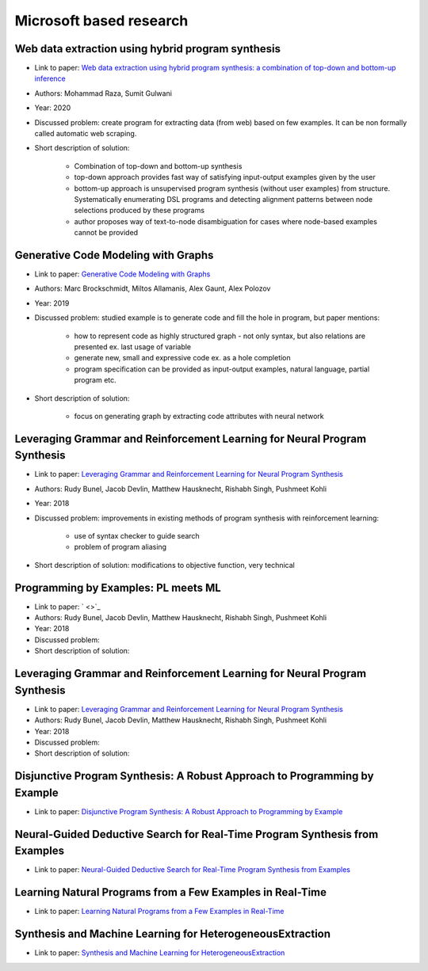 Microsoft based research
========================

Web data extraction using hybrid program synthesis
--------------------------------------------------

* Link to paper: `Web data extraction using hybrid program synthesis: a combination of top-down and bottom-up inference <https://www.microsoft.com/en-us/research/publication/web-data-extraction-using-hybrid-program-synthesis-a-combination-of-top-down-and-bottom-up-inference/>`_
* Authors: Mohammad Raza, Sumit Gulwani
* Year: 2020
* Discussed problem: create program for extracting data (from  web) based on few examples. It can be non formally called automatic web scraping.
* Short description of solution:

    * Combination of top-down and bottom-up synthesis
    * top-down approach provides fast way of satisfying input-output examples given by the user
    * bottom-up approach is unsupervised program synthesis (without user examples) from structure. Systematically enumerating DSL programs and detecting alignment patterns between node selections produced by these programs
    * author proposes way of text-to-node disambiguation for cases where node-based examples cannot be provided

Generative Code Modeling with Graphs
------------------------------------

* Link to paper: `Generative Code Modeling with Graphs <https://www.microsoft.com/en-us/research/publication/generative-code-modeling-with-graphs/>`_
* Authors: Marc Brockschmidt, Miltos Allamanis, Alex Gaunt, Alex Polozov
* Year: 2019
* Discussed problem: studied example is to generate code and fill the hole in program, but paper mentions:

    * how to represent code as highly structured graph - not only syntax, but also relations are presented ex. last usage of variable
    * generate new, small and expressive code ex. as a hole completion
    * program specification can be provided as input-output examples, natural language, partial program etc.

* Short description of solution:

    * focus on generating graph by extracting code attributes with neural network

Leveraging Grammar and Reinforcement Learning for Neural Program Synthesis
--------------------------------------------------------------------------

* Link to paper: `Leveraging Grammar and Reinforcement Learning for Neural Program Synthesis <https://www.microsoft.com/en-us/research/publication/leveraging-grammar-reinforcement-learning-neural-program-synthesis/>`_
* Authors: Rudy Bunel, Jacob Devlin, Matthew Hausknecht, Rishabh Singh, Pushmeet Kohli
* Year: 2018
* Discussed problem: improvements in existing methods of program synthesis with reinforcement learning:

    * use of syntax checker to guide search
    * problem of program aliasing

* Short description of solution: modifications to objective function, very technical

Programming by Examples: PL meets ML
------------------------------------

* Link to paper: ` <>`_
* Authors: Rudy Bunel, Jacob Devlin, Matthew Hausknecht, Rishabh Singh, Pushmeet Kohli
* Year: 2018
* Discussed problem:
* Short description of solution:

Leveraging Grammar and Reinforcement Learning for Neural Program Synthesis
--------------------------------------------------------------------------

* Link to paper: `Leveraging Grammar and Reinforcement Learning for Neural Program Synthesis <https://www.microsoft.com/en-us/research/publication/leveraging-grammar-reinforcement-learning-neural-program-synthesis/>`_
* Authors: Rudy Bunel, Jacob Devlin, Matthew Hausknecht, Rishabh Singh, Pushmeet Kohli
* Year: 2018
* Discussed problem:
* Short description of solution:

Disjunctive Program Synthesis: A Robust Approach to Programming by Example
--------------------------------------------------------------------------

* Link to paper: `Disjunctive Program Synthesis: A Robust Approach to Programming by Example <https://www.microsoft.com/en-us/research/publication/disjunctive-program-synthesis-a-robust-approach-to-programming-by-example/>`_

Neural-Guided Deductive Search for Real-Time Program Synthesis from Examples
----------------------------------------------------------------------------

* Link to paper: `Neural-Guided Deductive Search for Real-Time Program Synthesis from Examples <https://www.microsoft.com/en-us/research/publication/neural-guided-deductive-search-real-time-program-synthesis-examples/>`_

Learning Natural Programs from a Few Examples in Real-Time
----------------------------------------------------------

* Link to paper: `Learning Natural Programs from a Few Examples in Real-Time <https://www.microsoft.com/en-us/research/publication/learning-natural-programs-from-a-few-examples-in-real-time/>`_

Synthesis and Machine Learning for HeterogeneousExtraction
----------------------------------------------------------

* Link to paper: `Synthesis and Machine Learning for HeterogeneousExtraction <https://www.microsoft.com/en-us/research/publication/synthesis-and-machine-learning-for-heterogeneous-extraction/>`_

